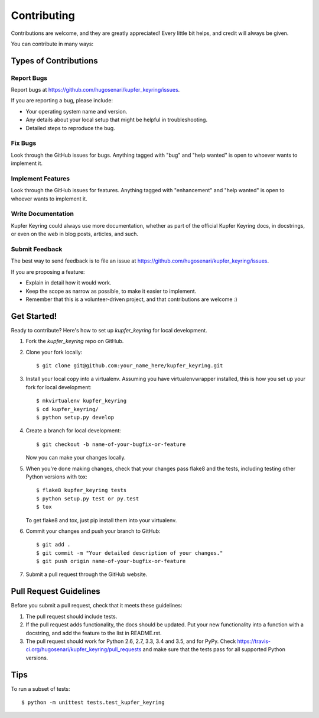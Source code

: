 .. highlight:: shell

============
Contributing
============

Contributions are welcome, and they are greatly appreciated! Every
little bit helps, and credit will always be given.

You can contribute in many ways:

Types of Contributions
----------------------

Report Bugs
~~~~~~~~~~~

Report bugs at https://github.com/hugosenari/kupfer_keyring/issues.

If you are reporting a bug, please include:

* Your operating system name and version.
* Any details about your local setup that might be helpful in troubleshooting.
* Detailed steps to reproduce the bug.

Fix Bugs
~~~~~~~~

Look through the GitHub issues for bugs. Anything tagged with "bug"
and "help wanted" is open to whoever wants to implement it.

Implement Features
~~~~~~~~~~~~~~~~~~

Look through the GitHub issues for features. Anything tagged with "enhancement"
and "help wanted" is open to whoever wants to implement it.

Write Documentation
~~~~~~~~~~~~~~~~~~~

Kupfer Keyring could always use more documentation, whether as part of the
official Kupfer Keyring docs, in docstrings, or even on the web in blog posts,
articles, and such.

Submit Feedback
~~~~~~~~~~~~~~~

The best way to send feedback is to file an issue at https://github.com/hugosenari/kupfer_keyring/issues.

If you are proposing a feature:

* Explain in detail how it would work.
* Keep the scope as narrow as possible, to make it easier to implement.
* Remember that this is a volunteer-driven project, and that contributions
  are welcome :)

Get Started!
------------

Ready to contribute? Here's how to set up `kupfer_keyring` for local development.

1. Fork the `kupfer_keyring` repo on GitHub.
2. Clone your fork locally::

    $ git clone git@github.com:your_name_here/kupfer_keyring.git

3. Install your local copy into a virtualenv. Assuming you have virtualenvwrapper installed, this is how you set up your fork for local development::

    $ mkvirtualenv kupfer_keyring
    $ cd kupfer_keyring/
    $ python setup.py develop

4. Create a branch for local development::

    $ git checkout -b name-of-your-bugfix-or-feature

   Now you can make your changes locally.

5. When you're done making changes, check that your changes pass flake8 and the tests, including testing other Python versions with tox::

    $ flake8 kupfer_keyring tests
    $ python setup.py test or py.test
    $ tox

   To get flake8 and tox, just pip install them into your virtualenv.

6. Commit your changes and push your branch to GitHub::

    $ git add .
    $ git commit -m "Your detailed description of your changes."
    $ git push origin name-of-your-bugfix-or-feature

7. Submit a pull request through the GitHub website.

Pull Request Guidelines
-----------------------

Before you submit a pull request, check that it meets these guidelines:

1. The pull request should include tests.
2. If the pull request adds functionality, the docs should be updated. Put
   your new functionality into a function with a docstring, and add the
   feature to the list in README.rst.
3. The pull request should work for Python 2.6, 2.7, 3.3, 3.4 and 3.5, and for PyPy. Check
   https://travis-ci.org/hugosenari/kupfer_keyring/pull_requests
   and make sure that the tests pass for all supported Python versions.

Tips
----

To run a subset of tests::


    $ python -m unittest tests.test_kupfer_keyring
